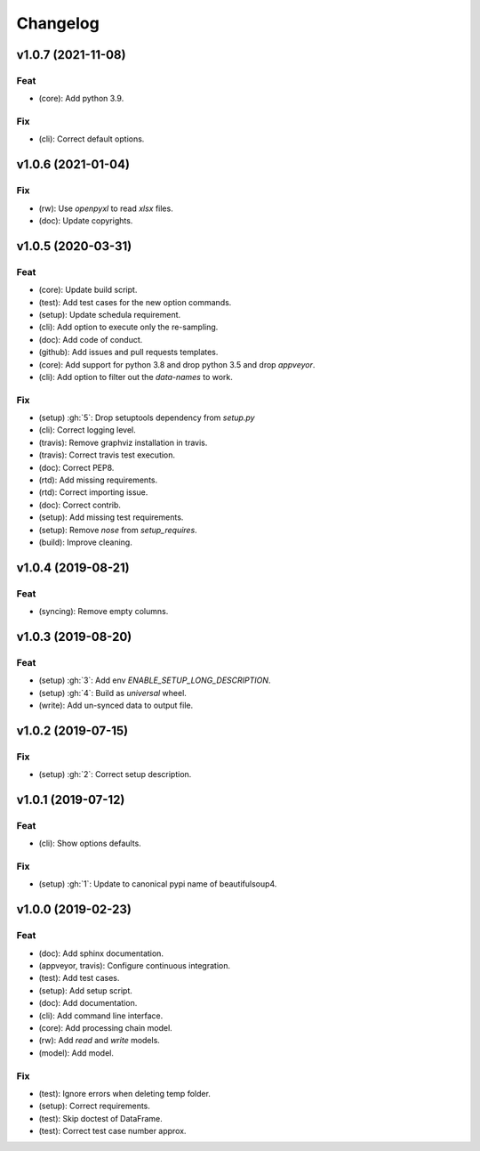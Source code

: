 Changelog
=========


v1.0.7 (2021-11-08)
-------------------

Feat
~~~~
- (core): Add python 3.9.


Fix
~~~
- (cli): Correct default options.


v1.0.6 (2021-01-04)
-------------------

Fix
~~~
- (rw): Use `openpyxl` to read `xlsx` files.

- (doc): Update copyrights.


v1.0.5 (2020-03-31)
-------------------

Feat
~~~~
- (core): Update build script.

- (test): Add test cases for the new option commands.

- (setup): Update schedula requirement.

- (cli): Add option to execute only the re-sampling.

- (doc): Add code of conduct.

- (github): Add issues and pull requests templates.

- (core): Add support for python 3.8 and drop python 3.5 and drop
  `appveyor`.

- (cli): Add option to filter out the `data-names` to work.


Fix
~~~
- (setup) :gh:`5`: Drop setuptools dependency from `setup.py`

- (cli): Correct logging level.

- (travis): Remove graphviz installation in travis.

- (travis): Correct travis test execution.

- (doc): Correct PEP8.

- (rtd): Add missing requirements.

- (rtd): Correct importing issue.

- (doc): Correct contrib.

- (setup): Add missing test requirements.

- (setup): Remove `nose` from `setup_requires`.

- (build): Improve cleaning.


v1.0.4 (2019-08-21)
-------------------

Feat
~~~~
- (syncing): Remove empty columns.


v1.0.3 (2019-08-20)
-------------------

Feat
~~~~
- (setup) :gh:`3`: Add env `ENABLE_SETUP_LONG_DESCRIPTION`.

- (setup) :gh:`4`: Build as `universal` wheel.

- (write): Add un-synced data to output file.


v1.0.2 (2019-07-15)
-------------------

Fix
~~~
- (setup) :gh:`2`: Correct setup description.


v1.0.1 (2019-07-12)
-------------------

Feat
~~~~
- (cli): Show options defaults.


Fix
~~~
- (setup) :gh:`1`: Update to canonical pypi name of beautifulsoup4.


v1.0.0 (2019-02-23)
-------------------

Feat
~~~~
- (doc): Add sphinx documentation.

- (appveyor, travis): Configure continuous integration.

- (test): Add test cases.

- (setup): Add setup script.

- (doc): Add documentation.

- (cli): Add command line interface.

- (core): Add processing chain model.

- (rw): Add `read` and `write` models.

- (model): Add model.


Fix
~~~
- (test): Ignore errors when deleting temp folder.

- (setup): Correct requirements.

- (test): Skip doctest of DataFrame.

- (test): Correct test case number approx.
